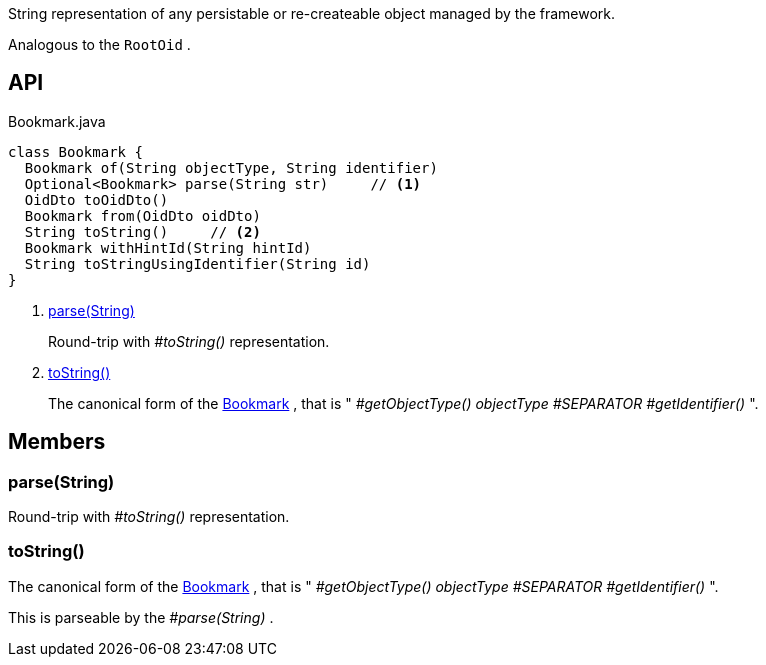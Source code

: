 :Notice: Licensed to the Apache Software Foundation (ASF) under one or more contributor license agreements. See the NOTICE file distributed with this work for additional information regarding copyright ownership. The ASF licenses this file to you under the Apache License, Version 2.0 (the "License"); you may not use this file except in compliance with the License. You may obtain a copy of the License at. http://www.apache.org/licenses/LICENSE-2.0 . Unless required by applicable law or agreed to in writing, software distributed under the License is distributed on an "AS IS" BASIS, WITHOUT WARRANTIES OR  CONDITIONS OF ANY KIND, either express or implied. See the License for the specific language governing permissions and limitations under the License.

String representation of any persistable or re-createable object managed by the framework.

Analogous to the `RootOid` .

== API

[source,java]
.Bookmark.java
----
class Bookmark {
  Bookmark of(String objectType, String identifier)
  Optional<Bookmark> parse(String str)     // <.>
  OidDto toOidDto()
  Bookmark from(OidDto oidDto)
  String toString()     // <.>
  Bookmark withHintId(String hintId)
  String toStringUsingIdentifier(String id)
}
----

<.> xref:#parse__String[parse(String)]
+
--
Round-trip with _#toString()_ representation.
--
<.> xref:#toString__[toString()]
+
--
The canonical form of the xref:system:generated:index/applib/services/bookmark/Bookmark.adoc[Bookmark] , that is " _#getObjectType() objectType_ _#SEPARATOR_ _#getIdentifier()_ ".
--

== Members

[#parse__String]
=== parse(String)

Round-trip with _#toString()_ representation.

[#toString__]
=== toString()

The canonical form of the xref:system:generated:index/applib/services/bookmark/Bookmark.adoc[Bookmark] , that is " _#getObjectType() objectType_ _#SEPARATOR_ _#getIdentifier()_ ".

This is parseable by the _#parse(String)_ .

